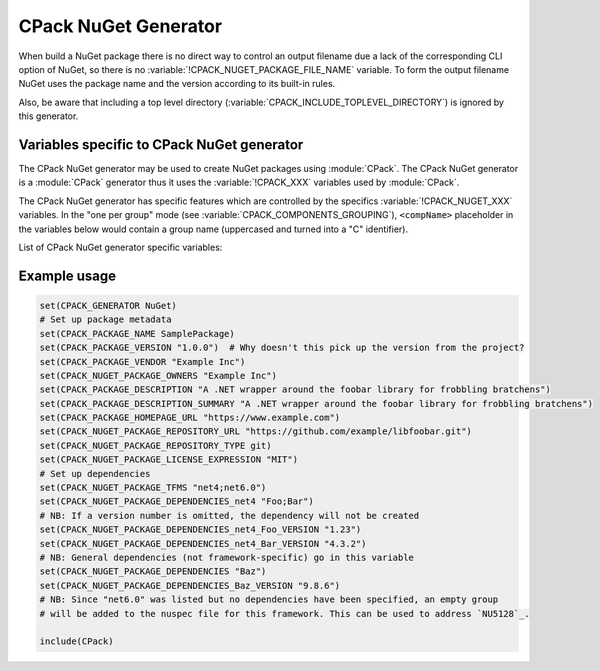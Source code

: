 CPack NuGet Generator
---------------------

.. versionadded:: 3.12

When build a NuGet package there is no direct way to control an output
filename due a lack of the corresponding CLI option of NuGet, so there
is no :variable:`!CPACK_NUGET_PACKAGE_FILE_NAME` variable. To form the output filename
NuGet uses the package name and the version according to its built-in rules.

Also, be aware that including a top level directory
(:variable:`CPACK_INCLUDE_TOPLEVEL_DIRECTORY`) is ignored by this generator.


Variables specific to CPack NuGet generator
^^^^^^^^^^^^^^^^^^^^^^^^^^^^^^^^^^^^^^^^^^^

The CPack NuGet generator may be used to create NuGet packages using
:module:`CPack`. The CPack NuGet generator is a :module:`CPack` generator thus
it uses the :variable:`!CPACK_XXX` variables used by :module:`CPack`.

The CPack NuGet generator has specific features which are controlled by the
specifics :variable:`!CPACK_NUGET_XXX` variables. In the "one per group" mode
(see :variable:`CPACK_COMPONENTS_GROUPING`), ``<compName>`` placeholder
in the variables below would contain a group name (uppercased and turned into
a "C" identifier).

List of CPack NuGet generator specific variables:

.. variable:: CPACK_NUGET_COMPONENT_INSTALL

 Enable component packaging for CPack NuGet generator

 :Mandatory: No
 :Default: ``OFF``

.. variable:: CPACK_NUGET_PACKAGE_NAME
              CPACK_NUGET_<compName>_PACKAGE_NAME

 The NUGET package name. ``CPACK_NUGET_PACKAGE_NAME`` is used as the
 package ``id`` on nuget.org_

 :Mandatory: Yes
 :Default: :variable:`CPACK_PACKAGE_NAME`

.. variable:: CPACK_NUGET_PACKAGE_VERSION
              CPACK_NUGET_<compName>_PACKAGE_VERSION

 The NuGet package version.

 :Mandatory: Yes
 :Default: :variable:`CPACK_PACKAGE_VERSION`

.. variable:: CPACK_NUGET_PACKAGE_DESCRIPTION
              CPACK_NUGET_<compName>_PACKAGE_DESCRIPTION

 A long description of the package for UI display.

 :Mandatory: Yes
 :Default:

    - :variable:`CPACK_COMPONENT_<compName>_DESCRIPTION`,
    - :variable:`!CPACK_COMPONENT_GROUP_<groupName>_DESCRIPTION`,
    - :variable:`CPACK_PACKAGE_DESCRIPTION`

.. variable:: CPACK_NUGET_PACKAGE_AUTHORS
              CPACK_NUGET_<compName>_PACKAGE_AUTHORS

 A comma-separated list of packages authors, matching the profile names
 on nuget.org_. These are displayed in the NuGet Gallery on
 nuget.org_ and are used to cross-reference packages by the same
 authors.

 :Mandatory: Yes
 :Default: :variable:`CPACK_PACKAGE_VENDOR`

.. variable:: CPACK_NUGET_PACKAGE_TITLE
              CPACK_NUGET_<compName>_PACKAGE_TITLE

 A human-friendly title of the package, typically used in UI displays
 as on nuget.org_ and the Package Manager in Visual Studio. If not
 specified, the package ID is used.

 :Mandatory: No
 :Default:

    - :variable:`CPACK_COMPONENT_<compName>_DISPLAY_NAME`,
    - :variable:`!CPACK_COMPONENT_GROUP_<groupName>_DISPLAY_NAME`

.. variable:: CPACK_NUGET_PACKAGE_OWNERS
              CPACK_NUGET_<compName>_PACKAGE_OWNERS

 A comma-separated list of the package creators using profile names
 on nuget.org_. This is often the same list as in authors,
 and is ignored when uploading the package to nuget.org_.

 :Mandatory: No
 :Default: None

.. variable:: CPACK_NUGET_PACKAGE_HOMEPAGE_URL
              CPACK_NUGET_<compName>_PACKAGE_HOMEPAGE_URL

 An URL for the package's home page, often shown in UI displays as well
 as nuget.org_.

 :Mandatory: No
 :Default: :variable:`CPACK_PACKAGE_HOMEPAGE_URL`

.. variable:: CPACK_NUGET_PACKAGE_LICENSEURL
              CPACK_NUGET_<compName>_PACKAGE_LICENSEURL

 .. deprecated:: 3.20
  Use a local license file
  (:variable:`CPACK_NUGET_PACKAGE_LICENSE_FILE_NAME`)
  or a `SPDX license identifier`_
  (:variable:`CPACK_NUGET_PACKAGE_LICENSE_EXPRESSION`) instead.

 An URL for the package's license, often shown in UI displays as well
 as on nuget.org_.

 :Mandatory: No
 :Default: None

.. variable:: CPACK_NUGET_PACKAGE_LICENSE_EXPRESSION
              CPACK_NUGET_<compName>_PACKAGE_LICENSE_EXPRESSION

 .. versionadded:: 3.20

 A Software Package Data Exchange `SPDX license identifier`_ such as
 ``MIT``, ``BSD-3-Clause``, or ``LGPL-3.0-or-later``. In the case of a
 choice of licenses or more complex restrictions, compound license
 expressions may be formed using boolean operators, for example
 ``MIT OR BSD-3-Clause``.  See the `SPDX specification`_ for guidance
 on forming complex license expressions.

 If :variable:`CPACK_NUGET_PACKAGE_LICENSE_FILE_NAME` is specified,
 :variable:`!CPACK_NUGET_PACKAGE_LICENSE_EXPRESSION` is ignored.

 :Mandatory: No
 :Default: None

.. variable:: CPACK_NUGET_PACKAGE_LICENSE_FILE_NAME
              CPACK_NUGET_<compName>_PACKAGE_LICENSE_FILE_NAME

 The package's license file in :file:`.txt` or :file:`.md` format.

 If :variable:`!CPACK_NUGET_PACKAGE_LICENSE_FILE_NAME` is specified,
 :variable:`!CPACK_NUGET_PACKAGE_LICENSE_EXPRESSION` is ignored.

 .. versionadded:: 3.20

 :Mandatory: No
 :Default: None

.. variable:: CPACK_NUGET_PACKAGE_ICONURL
              CPACK_NUGET_<compName>_PACKAGE_ICONURL

 .. deprecated:: 3.20
  Use a local icon file (:variable:`CPACK_NUGET_PACKAGE_ICON`) instead.

 An URL for a 64x64 image with transparency background to use as the
 icon for the package in UI display.

 :Mandatory: No
 :Default: None

.. variable:: CPACK_NUGET_PACKAGE_REQUIRE_LICENSE_ACCEPTANCE

 When set to a true value, the user will be prompted to accept the license
 before installing the package.

 :Mandatory: No
 :Default: None

.. variable:: CPACK_NUGET_PACKAGE_ICON
              CPACK_NUGET_<compName>_PACKAGE_ICON

 .. versionadded:: 3.20

 The filename of a 64x64 image with transparency background to use as the
 icon for the package in UI display.

 :Mandatory: No
 :Default: None

.. variable:: CPACK_NUGET_PACKAGE_DESCRIPTION_SUMMARY
              CPACK_NUGET_<compName>_PACKAGE_DESCRIPTION_SUMMARY

 A short description of the package for UI display. If omitted, a
 truncated version of description is used.

 :Mandatory: No
 :Default: :variable:`CPACK_PACKAGE_DESCRIPTION_SUMMARY`

.. variable:: CPACK_NUGET_PACKAGE_RELEASE_NOTES
              CPACK_NUGET_<compName>_PACKAGE_RELEASE_NOTES

 A description of the changes made in this release of the package,
 often used in UI like the Updates tab of the Visual Studio Package
 Manager in place of the package description.

 :Mandatory: No
 :Default: None

.. variable:: CPACK_NUGET_PACKAGE_COPYRIGHT
              CPACK_NUGET_<compName>_PACKAGE_COPYRIGHT

 Copyright details for the package.

 :Mandatory: No
 :Default: None

.. variable:: CPACK_NUGET_PACKAGE_LANGUAGE
              CPACK_NUGET_<compName>_PACKAGE_LANGUAGE

 .. versionadded:: 3.20

 Locale specifier for the package, for example ``en_CA``.

 :Mandatory: No
 :Default: None

.. variable:: CPACK_NUGET_PACKAGE_TAGS
              CPACK_NUGET_<compName>_PACKAGE_TAGS

 A space-delimited list of tags and keywords that describe the
 package and aid discoverability of packages through search and
 filtering.

 :Mandatory: No
 :Default: None

.. variable:: CPACK_NUGET_PACKAGE_DEPENDENCIES
              CPACK_NUGET_<compName>_PACKAGE_DEPENDENCIES

 A list of default (not framework-specific) package dependencies.

 :Mandatory: No
 :Default: None

.. variable:: CPACK_NUGET_PACKAGE_DEPENDENCIES_<dependency>_VERSION
              CPACK_NUGET_<compName>_PACKAGE_DEPENDENCIES_<dependency>_VERSION

 A `version specification`_ for the particular dependency, where
 ``<dependency>`` is an item of the dependency list (see above).

 :Mandatory: No
 :Default: None

.. variable:: CPACK_NUGET_PACKAGE_TFMS
              CPACK_NUGET_<compName>_PACKAGE_TFMS

 .. versionadded:: 3.30

 A list of Target Framework Monikers (TFMs) for the package, e.g., "net47;netcoreapp21".
 For each of these TFMs a `dependency group`_ will be generated in the dependencies block of the NuGet
 package. Framework-specific dependencies can be added to these groups with the TFM
 dependency lists (see below).

 This variable is particularly useful for fixing warnings `NU5128`_.

 :Mandatory: No
 :Default: None

.. variable:: CPACK_NUGET_PACKAGE_DEPENDENCIES_<tfm>
              CPACK_NUGET_<compName>_PACKAGE_DEPENDENCIES_<tfm>

 .. versionadded:: 3.30

 A list of package dependencies that apply specifically to the ``<tfm>`` framework, where ``<tfm>``
 is an item from the TFMs list (see above).

 :Mandatory: No
 :Default: None

.. variable:: CPACK_NUGET_PACKAGE_DEPENDENCIES_<tfm>_<dependency>_VERSION
              CPACK_NUGET_<compName>_PACKAGE_DEPENDENCIES_<tfm>_<dependency>_VERSION

 .. versionadded:: 3.30

 A `version specification`_ for the particular framework-specific dependency, where
 ``<dependency>`` is an item of the ``<tfm>``-specific dependency list (see above).

 :Mandatory: No
 :Default: None

.. variable:: CPACK_NUGET_PACKAGE_DEBUG

 Enable debug messages while executing CPack NuGet generator.

 :Mandatory: No
 :Default: ``OFF``


Example usage
^^^^^^^^^^^^^

.. code-block:: cmake

  set(CPACK_GENERATOR NuGet)
  # Set up package metadata
  set(CPACK_PACKAGE_NAME SamplePackage)
  set(CPACK_PACKAGE_VERSION "1.0.0")  # Why doesn't this pick up the version from the project?
  set(CPACK_PACKAGE_VENDOR "Example Inc")
  set(CPACK_NUGET_PACKAGE_OWNERS "Example Inc")
  set(CPACK_PACKAGE_DESCRIPTION "A .NET wrapper around the foobar library for frobbling bratchens")
  set(CPACK_PACKAGE_DESCRIPTION_SUMMARY "A .NET wrapper around the foobar library for frobbling bratchens")
  set(CPACK_PACKAGE_HOMEPAGE_URL "https://www.example.com")
  set(CPACK_NUGET_PACKAGE_REPOSITORY_URL "https://github.com/example/libfoobar.git")
  set(CPACK_NUGET_PACKAGE_REPOSITORY_TYPE git)
  set(CPACK_NUGET_PACKAGE_LICENSE_EXPRESSION "MIT")
  # Set up dependencies
  set(CPACK_NUGET_PACKAGE_TFMS "net4;net6.0")
  set(CPACK_NUGET_PACKAGE_DEPENDENCIES_net4 "Foo;Bar")
  # NB: If a version number is omitted, the dependency will not be created
  set(CPACK_NUGET_PACKAGE_DEPENDENCIES_net4_Foo_VERSION "1.23")
  set(CPACK_NUGET_PACKAGE_DEPENDENCIES_net4_Bar_VERSION "4.3.2")
  # NB: General dependencies (not framework-specific) go in this variable
  set(CPACK_NUGET_PACKAGE_DEPENDENCIES "Baz")
  set(CPACK_NUGET_PACKAGE_DEPENDENCIES_Baz_VERSION "9.8.6")
  # NB: Since "net6.0" was listed but no dependencies have been specified, an empty group
  # will be added to the nuspec file for this framework. This can be used to address `NU5128`_.

  include(CPack)



.. _nuget.org: https://www.nuget.org
.. _version specification: https://learn.microsoft.com/en-us/nuget/concepts/package-versioning#version-ranges
.. _SPDX license identifier: https://spdx.org/licenses
.. _SPDX specification: https://spdx.github.io/spdx-spec/v2.3/SPDX-license-expressions
.. _dependency group: https://learn.microsoft.com/en-us/nuget/reference/nuspec#dependency-groups
.. _NU5128: https://learn.microsoft.com/en-us/nuget/reference/errors-and-warnings/nu5128

.. NuGet spec docs https://docs.microsoft.com/en-us/nuget/reference/nuspec
